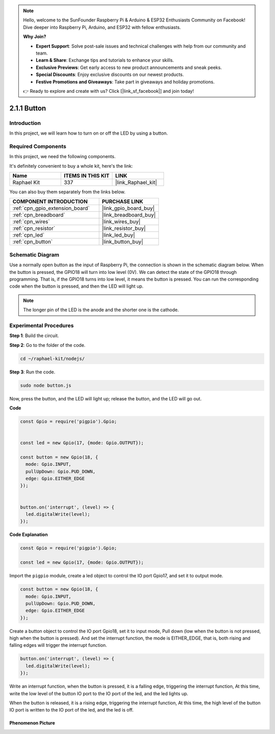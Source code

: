 .. note::

    Hello, welcome to the SunFounder Raspberry Pi & Arduino & ESP32 Enthusiasts Community on Facebook! Dive deeper into Raspberry Pi, Arduino, and ESP32 with fellow enthusiasts.

    **Why Join?**

    - **Expert Support**: Solve post-sale issues and technical challenges with help from our community and team.
    - **Learn & Share**: Exchange tips and tutorials to enhance your skills.
    - **Exclusive Previews**: Get early access to new product announcements and sneak peeks.
    - **Special Discounts**: Enjoy exclusive discounts on our newest products.
    - **Festive Promotions and Giveaways**: Take part in giveaways and holiday promotions.

    👉 Ready to explore and create with us? Click [|link_sf_facebook|] and join today!

.. _2.1.1_js:

2.1.1 Button
===============

Introduction
-----------------

In this project, we will learn how to turn on or off the LED by using a
button.

Required Components
------------------------------

In this project, we need the following components. 

.. image:: ../img/list_2.1.1_Button.png

It's definitely convenient to buy a whole kit, here's the link: 

.. list-table::
    :widths: 20 20 20
    :header-rows: 1

    *   - Name	
        - ITEMS IN THIS KIT
        - LINK
    *   - Raphael Kit
        - 337
        - |link_Raphael_kit|

You can also buy them separately from the links below.

.. list-table::
    :widths: 30 20
    :header-rows: 1

    *   - COMPONENT INTRODUCTION
        - PURCHASE LINK

    *   - :ref:`cpn_gpio_extension_board`
        - |link_gpio_board_buy|
    *   - :ref:`cpn_breadboard`
        - |link_breadboard_buy|
    *   - :ref:`cpn_wires`
        - |link_wires_buy|
    *   - :ref:`cpn_resistor`
        - |link_resistor_buy|
    *   - :ref:`cpn_led`
        - |link_led_buy|
    *   - :ref:`cpn_button`
        - |link_button_buy|

Schematic Diagram
---------------------

Use a normally open button as the input of Raspberry Pi, the connection
is shown in the schematic diagram below. When the button is pressed, the
GPIO18 will turn into low level (0V). We can detect the state of the
GPIO18 through programming. That is, if the GPIO18 turns into low level,
it means the button is pressed. You can run the corresponding code when
the button is pressed, and then the LED will light up.

.. note::
    The longer pin of the LED is the anode and the shorter one is
    the cathode.

.. image:: ../img/image302.png


.. image:: ../img/image303.png


Experimental Procedures
---------------------------

**Step 1**: Build the circuit.

.. image:: ../img/image152.png

**Step 2**: Go to the folder of the code.

.. raw:: html

   <run></run>

.. code-block:: 

    cd ~/raphael-kit/nodejs/

**Step 3**: Run the code.

.. raw:: html

   <run></run>

.. code-block:: 

    sudo node button.js

Now, press the button, and the LED will light up; 
release the button, and the LED will go out. 

**Code**

.. code-block:: js

    const Gpio = require('pigpio').Gpio; 

    
    const led = new Gpio(17, {mode: Gpio.OUTPUT});
   
    const button = new Gpio(18, {
      mode: Gpio.INPUT,
      pullUpDown: Gpio.PUD_DOWN,     
      edge: Gpio.EITHER_EDGE        
    });

    
    button.on('interrupt', (level) => {  
      led.digitalWrite(level);          
    });

**Code Explanation**

.. code-block:: js

    const Gpio = require('pigpio').Gpio;    

    const led = new Gpio(17, {mode: Gpio.OUTPUT});

Import the ``pigpio`` module, create a led object to control the IO port Gpio17, and set it to output mode.

.. code-block:: js

    const button = new Gpio(18, {
      mode: Gpio.INPUT,
      pullUpDown: Gpio.PUD_DOWN,     
      edge: Gpio.EITHER_EDGE       
    });

Create a button object to control the IO port Gpio18, set it to input mode,
Pull down (low when the button is not pressed, high when the button is pressed).
And set the interrupt function, the mode is EITHER_EDGE, that is, both rising and falling edges will trigger the interrupt function.

.. code-block:: js

    button.on('interrupt', (level) => {  
      led.digitalWrite(level);          
    });

Write an interrupt function, when the button is pressed, it is a falling edge, triggering the interrupt function,
At this time, write the low level of the button IO port to the IO port of the led, and the led lights up.

When the button is released, it is a rising edge, triggering the interrupt function,
At this time, the high level of the button IO port is written to the IO port of the led, and the led is off.     

Phenomenon Picture
^^^^^^^^^^^^^^^^^^

.. image:: ../img/image153.jpeg


